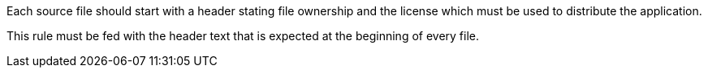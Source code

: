 Each source file should start with a header stating file ownership and the license which must be used to distribute the application. 

This rule must be fed with the header text that is expected at the beginning of every file.
